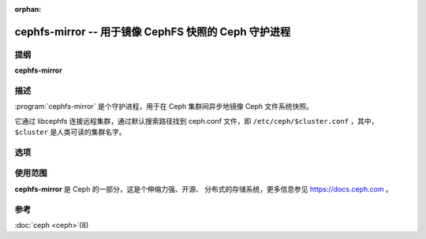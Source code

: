 :orphan:

=======================================================
 cephfs-mirror -- 用于镜像 CephFS 快照的 Ceph 守护进程
=======================================================

.. program:: cephfs-mirror

提纲
====

| **cephfs-mirror**


描述
====

:program:`cephfs-mirror` 是个守护进程，用于\
在 Ceph 集群间异步地镜像 Ceph 文件系统快照。

它通过 libcephfs 连接远程集群，通过默认搜索路径找到
ceph.conf 文件，即 ``/etc/ceph/$cluster.conf`` ，其中，
``$cluster`` 是人类可读的集群名字。


选项
====
.. option:: --mon-host monaddress[:port]

   连接到指定监视器（而不是通过 ``ceph.conf`` 查询）

.. option:: --keyring=<path-to-keyring>

   提供密钥环路径，当它不在标准位置时用得上这个选项。

.. option:: --log-file=<logfile>

   记录调试输出信息的文件

.. option:: --debug-cephfs-mirror=<log-level>/<memory-level>

   设置 cephfs-mirror 的调试级别

.. option:: -c ceph.conf, --conf=ceph.conf

   启动时用 ``ceph.conf`` 配置文件，而非默认的
   ``/etc/ceph/ceph.conf`` 来确定监视器地址。

.. option:: -i ID, --id ID

   给 cephfs-mirror 设置名字的 ID 部分。

.. option:: -n TYPE.ID, --name TYPE.ID

   设置 rados 用户名（如 client.mirror ）

.. option:: --cluster NAME

   指定集群名（默认 ceph ）

.. option:: -d

   在前台运行，日志记录到标准错误（ stderr ）。

.. option:: -f

   在前台运行，日志记录到常规位置。



使用范围
========

**cephfs-mirror** 是 Ceph 的一部分，这是个伸缩力强、开源、
分布式的存储系统，更多信息参见 https://docs.ceph.com 。


参考
====

:doc:`ceph <ceph>`\(8)
